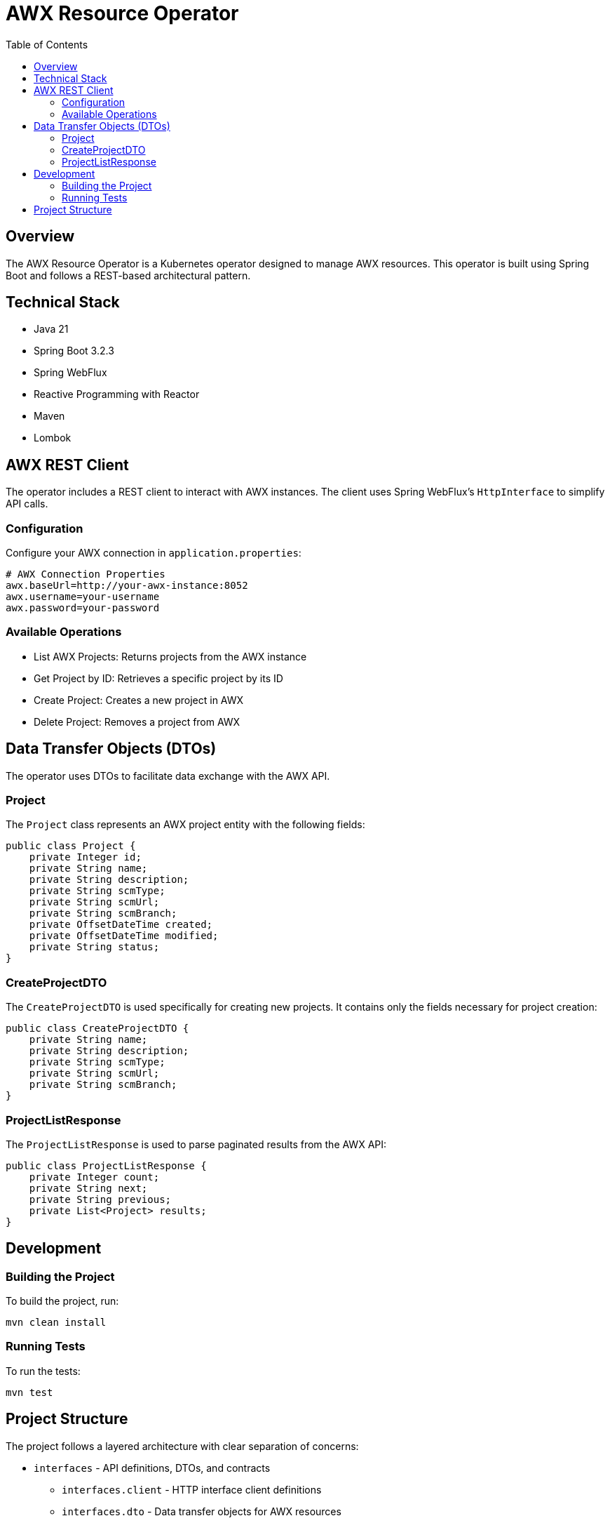 = AWX Resource Operator
:toc:
:icons: font

== Overview

The AWX Resource Operator is a Kubernetes operator designed to manage AWX resources. This operator is built using Spring Boot and follows a REST-based architectural pattern.

== Technical Stack

* Java 21
* Spring Boot 3.2.3
* Spring WebFlux
* Reactive Programming with Reactor
* Maven
* Lombok

== AWX REST Client

The operator includes a REST client to interact with AWX instances. The client uses Spring WebFlux's `HttpInterface` to simplify API calls.

=== Configuration

Configure your AWX connection in `application.properties`:

[source,properties]
----
# AWX Connection Properties
awx.baseUrl=http://your-awx-instance:8052
awx.username=your-username
awx.password=your-password
----

=== Available Operations

* List AWX Projects: Returns projects from the AWX instance
* Get Project by ID: Retrieves a specific project by its ID
* Create Project: Creates a new project in AWX
* Delete Project: Removes a project from AWX

== Data Transfer Objects (DTOs)

The operator uses DTOs to facilitate data exchange with the AWX API.

=== Project

The `Project` class represents an AWX project entity with the following fields:

[source,java]
----
public class Project {
    private Integer id;
    private String name;
    private String description;
    private String scmType;
    private String scmUrl;
    private String scmBranch;
    private OffsetDateTime created;
    private OffsetDateTime modified;
    private String status;
}
----

=== CreateProjectDTO

The `CreateProjectDTO` is used specifically for creating new projects. It contains only the fields necessary for project creation:

[source,java]
----
public class CreateProjectDTO {
    private String name;
    private String description;
    private String scmType;
    private String scmUrl;
    private String scmBranch;
}
----

=== ProjectListResponse

The `ProjectListResponse` is used to parse paginated results from the AWX API:

[source,java]
----
public class ProjectListResponse {
    private Integer count;
    private String next;
    private String previous;
    private List<Project> results;
}
----

== Development

=== Building the Project

To build the project, run:

[source,bash]
----
mvn clean install
----

=== Running Tests

To run the tests:

[source,bash]
----
mvn test
----

== Project Structure

The project follows a layered architecture with clear separation of concerns:

* `interfaces` - API definitions, DTOs, and contracts
  ** `interfaces.client` - HTTP interface client definitions
  ** `interfaces.dto` - Data transfer objects for AWX resources
  ** `interfaces.service` - Service interfaces that provide AWX functionality
* `clients` - External service clients and configurations
  ** `clients.config` - Client configurations
* `business` - Core business logic
  ** `business.service` - Service layer for business operations
* `application` - Application configuration and bootstrap

More implementation details will be added as the project evolves. 
